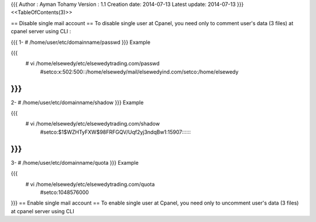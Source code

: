 {{{
Author       : Ayman Tohamy
Version      : 1.1
Creation date: 2014-07-13
Latest update: 2014-07-13
}}}
<<TableOfContents(3)>>

== Disable single mail account ==
To disable single user at Cpanel, you need only to comment user's data (3 files) at cpanel server using CLI :

{{{
1- # /home/user/etc/domainname/passwd
}}}
Example

{{{
        # vi /home/elsewedy/etc/elsewedytrading.com/passwd
                #setco:x:502:500::/home/elsewedy/mail/elsewedyind.com/setco:/home/elsewedy
}}}
{{{
2- # /home/user/etc/domainname/shadow
}}}
Example

{{{
        # vi /home/elsewedy/etc/elsewedytrading.com/shadow
                #setco:$1$WZHTyFXW$98FRFGQV/Uqf2yj3ndqBw1:15907:::::::
}}}
{{{
3- # /home/user/etc/domainname/quota
}}}
Example

{{{
        # vi /home/elsewedy/etc/elsewedytrading.com/quota
                #setco:1048576000
}}}
== Enable single mail account ==
To enable single user at Cpanel, you need only to uncomment user's data (3 files) at cpanel server using CLI
